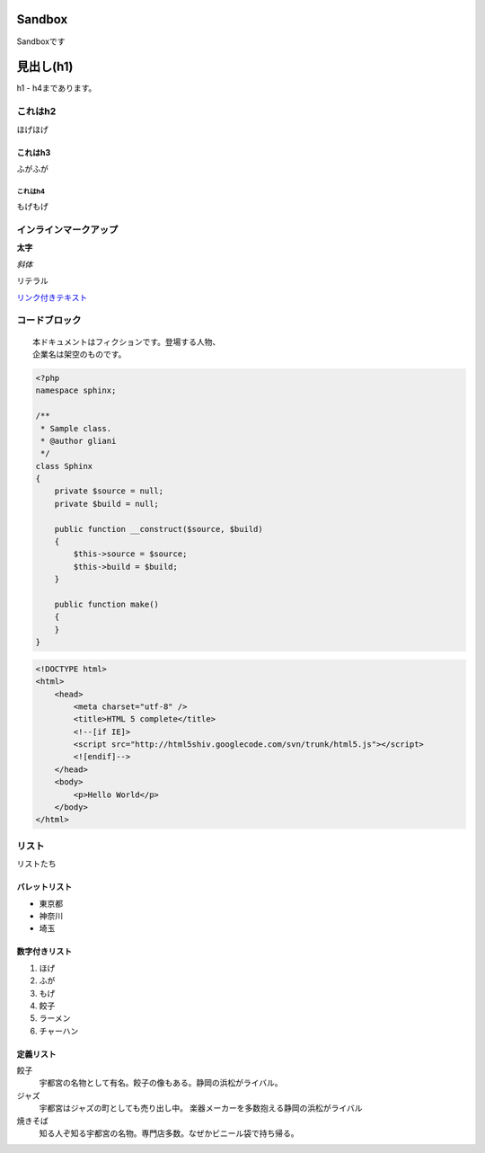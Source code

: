 ==========
Sandbox
==========

Sandboxです


===============
見出し(h1)
===============
h1 - h4まであります。

これはh2
========
ほげほげ

--------
これはh3
--------
ふがふが

これはh4
--------
もげもげ


インラインマークアップ
======================

**太字**

*斜体*

``リテラル``

`リンク付きテキスト <http://www.google.co.jp>`_

コードブロック
==============

::

 本ドキュメントはフィクションです。登場する人物、
 企業名は架空のものです。


.. code-block:: php

 <?php
 namespace sphinx;

 /**
  * Sample class.
  * @author gliani
  */
 class Sphinx
 {
     private $source = null;
     private $build = null;
 
     public function __construct($source, $build)
     {
         $this->source = $source;
         $this->build = $build;
     }
 
     public function make()
     {
     }
 }

.. code-block:: html

 <!DOCTYPE html>
 <html>
     <head>
         <meta charset="utf-8" />
         <title>HTML 5 complete</title>
         <!--[if IE]>
         <script src="http://html5shiv.googlecode.com/svn/trunk/html5.js"></script>
         <![endif]-->
     </head>
     <body>
         <p>Hello World</p>
     </body>
 </html>

リスト
======
リストたち

--------------
バレットリスト
--------------

* 東京都
* 神奈川
* 埼玉

--------------
数字付きリスト
--------------

1. ほげ
2. ふが
3. もげ
#. 餃子
#. ラーメン
#. チャーハン

--------------
定義リスト
--------------

餃子
   宇都宮の名物として有名。餃子の像もある。静岡の浜松がライバル。
ジャズ
   宇都宮はジャズの町としても売り出し中。
   楽器メーカーを多数抱える静岡の浜松がライバル
焼きそば
   知る人ぞ知る宇都宮の名物。専門店多数。なぜかビニール袋で持ち帰る。